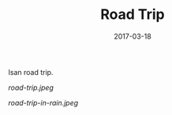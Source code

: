 #+TITLE: Road Trip
#+DATE: 2017-03-18
#+CATEGORIES[]: Photos
#+THUMBNAIL: road-trip.jpeg
#+ALIASES[]: /road-trip

Isan road trip.

# more

#+CAPTION: Road Trip
#+ATTR_HTML: Road Trip
[[road-trip.jpeg]]

#+CAPTION: Road Trip in Rain
#+ATTR_HTML: :alt Road Trip in Rain :title Road Trip in Rain
[[road-trip-in-rain.jpeg]]
